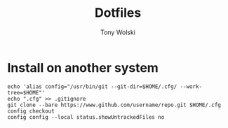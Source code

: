 #+TITLE: Dotfiles
#+AUTHOR: Tony Wolski
#+BABEL: :cache yes
#+PROPERTY: header-args :tangle yes

* Install on another system

  #+begin_src shell
  echo 'alias config="/usr/bin/git --git-dir=$HOME/.cfg/ --work-tree=$HOME"'
  echo ".cfg" >> .gitignore
  git clone --bare https://www.github.com/username/repo.git $HOME/.cfg
  config checkout
  config config --local status.showUntrackedFiles no
  #+end_src
  
